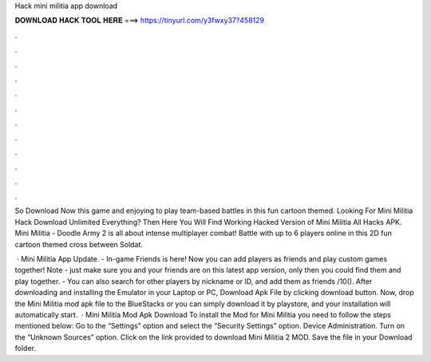 Hack mini militia app download



𝐃𝐎𝐖𝐍𝐋𝐎𝐀𝐃 𝐇𝐀𝐂𝐊 𝐓𝐎𝐎𝐋 𝐇𝐄𝐑𝐄 ===> https://tinyurl.com/y3fwxy37?458129



.



.



.



.



.



.



.



.



.



.



.



.

So Download Now this game and enjoying to play team-based battles in this fun cartoon themed. Looking For Mini Militia Hack Download Unlimited Everything? Then Here You Will Find Working Hacked Version of Mini Militia All Hacks APK. Mini Militia - Doodle Army 2 is all about intense multiplayer combat! Battle with up to 6 players online in this 2D fun cartoon themed cross between Soldat.

 · Mini Militia App Update. - In-game Friends is here! Now you can add players as friends and play custom games together! Note - just make sure you and your friends are on this latest app version, only then you could find them and play together. - You can also search for other players by nickname or ID, and add them as friends /10(). After downloading and installing the Emulator in your Laptop or PC, Download Apk File by clicking download button. Now, drop the Mini Militia mod apk file to the BlueStacks or you can simply download it by playstore, and your installation will automatically start.  · Mini Militia Mod Apk Download To install the Mod for Mini Militia you need to follow the steps mentioned below: Go to the “Settings” option and select the “Security Settings” option. Device Administration. Turn on the “Unknown Sources” option. Click on the link provided to download Mini Militia 2 MOD. Save the file in your Download folder.
